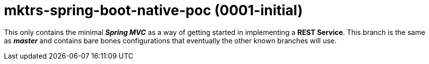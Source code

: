 = mktrs-spring-boot-native-poc (0001-initial)

This only contains the minimal *_Spring MVC_* as a way of getting started in implementing a *REST Service*.
This branch is the same as *_master_* and contains bare bones configurations that eventually 
the other known branches will use. 
